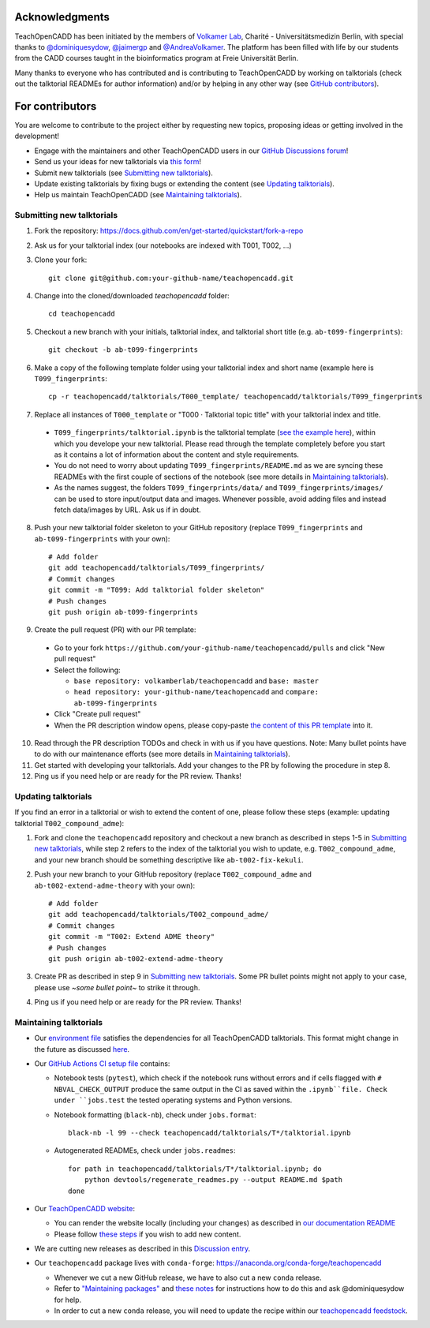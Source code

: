 Acknowledgments
===============

TeachOpenCADD has been initiated by the members of `Volkamer Lab <https://volkamerlab.org/>`_,
Charité - Universitätsmedizin Berlin, with special thanks to
`@dominiquesydow <https://github.com/dominiquesydow/>`_,
`@jaimergp <https://github.com/jaimergp/>`_ and
`@AndreaVolkamer <https://github.com/andreavolkamer>`_.
The platform has been filled with life by our students from the CADD courses taught in the
bioinformatics program at Freie Universität Berlin.

Many thanks to everyone who has contributed and is contributing to TeachOpenCADD
by working on talktorials (check out the talktorial READMEs for author information)
and/or by helping in any other way
(see `GitHub contributors <https://github.com/volkamerlab/teachopencadd/graphs/contributors>`_).

For contributors
================

You are welcome to contribute to the project either by requesting new topics, proposing ideas or
getting involved in the development!

- Engage with the maintainers and other TeachOpenCADD users in our `GitHub Discussions forum <https://github.com/volkamerlab/teachopencadd/discussions>`_!
- Send us your ideas for new talktorials via `this form <http://contribute.volkamerlab.org/>`_!
- Submit new talktorials (see `Submitting new talktorials`_).
- Update existing talktorials by fixing bugs or extending the content (see `Updating talktorials`_).
- Help us maintain TeachOpenCADD (see `Maintaining talktorials`_).


Submitting new talktorials
--------------------------

1. Fork the repository: https://docs.github.com/en/get-started/quickstart/fork-a-repo

2. Ask us for your talktorial index (our notebooks are indexed with T001, T002, ...)

3. Clone your fork::

    git clone git@github.com:your-github-name/teachopencadd.git

4. Change into the cloned/downloaded `teachopencadd` folder::

    cd teachopencadd

5. Checkout a new branch with your initials, talktorial index, and talktorial short title (e.g. ``ab-t099-fingerprints``)::

    git checkout -b ab-t099-fingerprints

6. Make a copy of the following template folder using your talktorial index and short name (example here is ``T099_fingerprints``::

    cp -r teachopencadd/talktorials/T000_template/ teachopencadd/talktorials/T099_fingerprints

7. Replace all instances of ``T000_template`` or "T000 · Talktorial topic title" with your talktorial index and title.

  - ``T099_fingerprints/talktorial.ipynb`` is the talktorial template (`see the example here <https://github.com/volkamerlab/teachopencadd/blob/master/teachopencadd/talktorials/T000_template/talktorial.ipynb>`_), within which you develope your new talktorial. Please read through the template completely before you start as it contains a lot of information about the content and style requirements.

  - You do not need to worry about updating ``T099_fingerprints/README.md`` as we are syncing these READMEs with the first couple of sections of the notebook (see more details in `Maintaining talktorials`_).

  - As the names suggest, the folders ``T099_fingerprints/data/`` and ``T099_fingerprints/images/`` can be used to store input/output data and images. Whenever possible, avoid adding files and instead fetch data/images by URL. Ask us if in doubt.

8. Push your new talktorial folder skeleton to your GitHub repository (replace ``T099_fingerprints`` and ``ab-t099-fingerprints`` with your own)::

    # Add folder
    git add teachopencadd/talktorials/T099_fingerprints/
    # Commit changes
    git commit -m "T099: Add talktorial folder skeleton"
    # Push changes
    git push origin ab-t099-fingerprints

9. Create the pull request (PR) with our PR template:

  - Go to your fork ``https://github.com/your-github-name/teachopencadd/pulls`` and click "New pull request"

  - Select the following:

    - ``base repository: volkamberlab/teachopencadd`` and ``base: master``

    - ``head repository: your-github-name/teachopencadd`` and ``compare: ab-t099-fingerprints``

  - Click "Create pull request"

  - When the PR description window opens, please copy-paste `the content of this PR template <https://github.com/volkamerlab/teachopencadd/blob/master/.github/PULL_REQUEST_TEMPLATE/talktorial_review.md>`_ into it.

10. Read through the PR description TODOs and check in with us if you have questions. Note: Many bullet points have to do with our maintenance efforts (see more details in `Maintaining talktorials`_).

11. Get started with developing your talktorials. Add your changes to the PR by following the procedure in step 8.

12. Ping us if you need help or are ready for the PR review. Thanks!


Updating talktorials
--------------------

If you find an error in a talktorial or wish to extend the content of one, please follow these steps (example: updating talktorial ``T002_compound_adme``):

1. Fork and clone the ``teachopencadd`` repository and checkout a new branch as described in steps 1-5 in `Submitting new talktorials`_, while step 2 refers to the index of the talktorial you wish to update, e.g. ``T002_compound_adme``, and your new branch should be something descriptive like ``ab-t002-fix-kekuli``.

2. Push your new branch to your GitHub repository (replace ``T002_compound_adme`` and ``ab-t002-extend-adme-theory`` with your own)::

    # Add folder
    git add teachopencadd/talktorials/T002_compound_adme/
    # Commit changes
    git commit -m "T002: Extend ADME theory"
    # Push changes
    git push origin ab-t002-extend-adme-theory

3. Create PR as described in step 9 in `Submitting new talktorials`_. Some PR bullet points might not apply to your case, please use `~some bullet point~` to strike it through.

4. Ping us if you need help or are ready for the PR review. Thanks!


.. _contrib_maintain:

Maintaining talktorials
-----------------------

- Our `environment file <https://github.com/volkamerlab/teachopencadd/tree/master/devtools>`_ satisfies the dependencies for all TeachOpenCADD talktorials. This format might change in the future as discussed `here <https://github.com/volkamerlab/teachopencadd/discussions/277>`_.

- Our `GitHub Actions CI setup file <https://github.com/volkamerlab/teachopencadd/blob/master/.github/workflows/ci.yml>`_ contains:

  - Notebook tests (``pytest``), which check if the notebook runs without errors and if cells flagged with ``# NBVAL_CHECK_OUTPUT`` produce the same output in the CI as saved within the ``.ipynb``file. Check under ``jobs.test`` the tested operating systems and Python versions.

  - Notebook formatting (``black-nb``), check under ``jobs.format``::

        black-nb -l 99 --check teachopencadd/talktorials/T*/talktorial.ipynb

  - Autogenerated READMEs, check under ``jobs.readmes``::

        for path in teachopencadd/talktorials/T*/talktorial.ipynb; do
            python devtools/regenerate_readmes.py --output README.md $path
        done

- Our `TeachOpenCADD website <https://projects.volkamerlab.org/teachopencadd/>`_:

  - You can render the website locally (including your changes) as described in `our documentation README <https://github.com/volkamerlab/teachopencadd/blob/master/docs/README.md>`_
  - Please follow `these steps <https://github.com/volkamerlab/teachopencadd/blob/master/.github/PULL_REQUEST_TEMPLATE/talktorial_review.md#website>`_ if you wish to add new content.

- We are cutting new releases as described in this `Discussion entry <https://github.com/volkamerlab/teachopencadd/discussions/197>`_.

- Our ``teachopencadd`` package lives with ``conda-forge``: https://anaconda.org/conda-forge/teachopencadd

  - Whenever we cut a new GitHub release, we have to also cut a new ``conda`` release.

  - Refer to `"Maintaining packages" <https://conda-forge.org/docs/maintainer/updating_pkgs.html>`_  and `these notes <https://github.com/volkamerlab/teachopencadd/discussions/184>`_ for instructions how to do this and ask @dominiquesydow for help.

  - In order to cut a new ``conda`` release, you will need to update the recipe within our `teachopencadd feedstock <https://github.com/conda-forge/teachopencadd-feedstock>`_.




